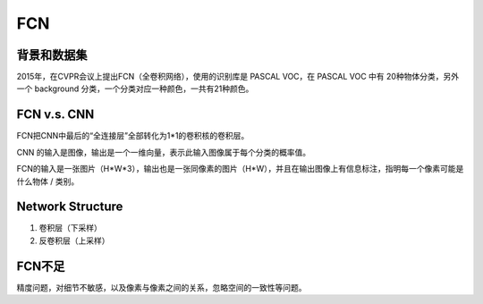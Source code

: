 
.. _FCN-label:

FCN
=====

背景和数据集
-------------------
2015年，在CVPR会议上提出FCN（全卷积网络），使用的识别库是 PASCAL VOC，在 PASCAL VOC 中有 20种物体分类，另外一个 background 分类，一个分类对应一种颜色，一共有21种颜色。

.. image:: img/fcn-1.jpg

FCN v.s. CNN
--------------

FCN把CNN中最后的“全连接层”全部转化为1*1的卷积核的卷积层。

CNN 的输入是图像，输出是一个一维向量，表示此输入图像属于每个分类的概率值。

FCN的输入是一张图片（H*W*3），输出也是一张同像素的图片（H*W），并且在输出图像上有信息标注，指明每一个像素可能是什么物体 / 类别。

Network Structure
-------------------
1. 卷积层（下采样）
2. 反卷积层（上采样）

FCN不足
---------
精度问题，对细节不敏感，以及像素与像素之间的关系，忽略空间的一致性等问题。